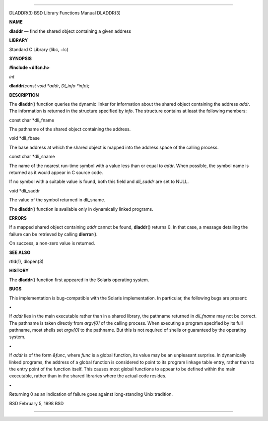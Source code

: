 --------------

DLADDR(3) BSD Library Functions Manual DLADDR(3)

**NAME**

**dladdr** — find the shared object containing a given address

**LIBRARY**

Standard C Library (libc, −lc)

**SYNOPSIS**

**#include <dlfcn.h>**

*int*

**dladdr**\ (*const void *addr*, *Dl_info *info*);

**DESCRIPTION**

The **dladdr**\ () function queries the dynamic linker for information
about the shared object containing the address *addr*. The information
is returned in the structure specified by *info*. The structure contains
at least the following members:

const char \*dli_fname

The pathname of the shared object containing the address.

void \*dli_fbase

The base address at which the shared object is mapped into the address
space of the calling process.

const char \*dli_sname

The name of the nearest run-time symbol with a value less than or equal
to *addr*. When possible, the symbol name is returned as it would appear
in C source code.

If no symbol with a suitable value is found, both this field and
*dli_saddr* are set to NULL.

void \*dli_saddr

The value of the symbol returned in dli_sname.

The **dladdr**\ () function is available only in dynamically linked
programs.

**ERRORS**

If a mapped shared object containing *addr* cannot be found,
**dladdr**\ () returns 0. In that case, a message detailing the failure
can be retrieved by calling **dlerror**\ ().

On success, a non-zero value is returned.

**SEE ALSO**

rtld(1), dlopen(3)

**HISTORY**

The **dladdr**\ () function first appeared in the Solaris operating
system.

**BUGS**

This implementation is bug-compatible with the Solaris implementation.
In particular, the following bugs are present:

**•**

If *addr* lies in the main executable rather than in a shared library,
the pathname returned in *dli_fname* may not be correct. The pathname is
taken directly from *argv[0]* of the calling process. When executing a
program specified by its full pathname, most shells set *argv[0]* to the
pathname. But this is not required of shells or guaranteed by the
operating system.

**•**

If *addr* is of the form *&func*, where *func* is a global function, its
value may be an unpleasant surprise. In dynamically linked programs, the
address of a global function is considered to point to its program
linkage table entry, rather than to the entry point of the function
itself. This causes most global functions to appear to be defined within
the main executable, rather than in the shared libraries where the
actual code resides.

**•**

Returning 0 as an indication of failure goes against long-standing Unix
tradition.

BSD February 5, 1998 BSD

--------------
